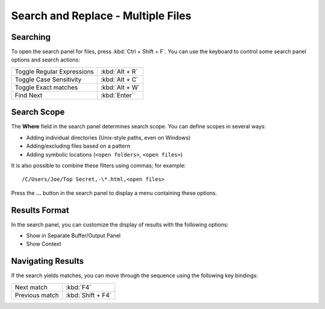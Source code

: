 ===================================
Search and Replace - Multiple Files
===================================

.. _snr-search-files:

Searching
=========

To open the search panel for files, press :kbd:`Ctrl + Shift + F`. You can use the
keyboard to control some search panel options and search actions:

==========================   ==============
Toggle Regular Expressions   :kbd:`Alt + R`
Toggle Case Sensitivity      :kbd:`Alt + C`
Toggle Exact matches         :kbd:`Alt + W`
Find Next                    :kbd:`Enter`
==========================   ==============

.. _snr-search-scope-files:

Search Scope
============

The **Where** field in the search panel determines search scope. You can
define scopes in several ways:

* Adding individual directories (Unix-style paths, even on Windows)
* Adding/excluding files based on a pattern
* Adding symbolic locations (``<open folders>``, ``<open files>``)

It is also possible to combine these filters using commas; for example::

   /C/Users/Joe/Top Secret,-\*.html,<open files>

Press the **...** button in the search panel to display a menu containing
these options.

.. xxx what kind of patterns are those?
.. xxx special locations?
.. xxx unix paths on windows too?
.. xxx link to reference to fulloptions

.. _snr-results-format-files:

Results Format
==============

In the search panel, you can customize the display of results with the following
options:

* Show in Separate Buffer/Output Panel
* Show Context


.. _snr-results-navigation-files:

Navigating Results
==================

If the search yields matches, you can move through the sequence using the
following key bindings:

==============   =================
Next match       :kbd:`F4`
Previous match   :kbd:`Shift + F4`
==============   =================
